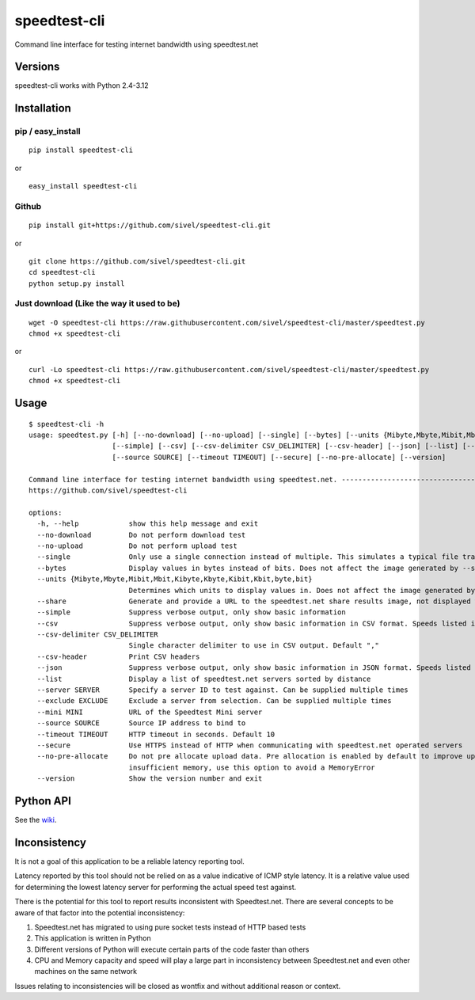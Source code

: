 speedtest-cli
=============

Command line interface for testing internet bandwidth using
speedtest.net

.. image:: https://img.shields.io/pypi/v/speedtest-cli.svg
        :target: https://pypi.python.org/pypi/speedtest-cli/
        :alt: Latest Version
.. image:: https://img.shields.io/travis/sivel/speedtest-cli.svg
        :target: https://pypi.python.org/pypi/speedtest-cli/
        :alt: Travis
.. image:: https://img.shields.io/pypi/l/speedtest-cli.svg
        :target: https://pypi.python.org/pypi/speedtest-cli/
        :alt: License

Versions
--------

speedtest-cli works with Python 2.4-3.12

.. image:: https://img.shields.io/pypi/pyversions/speedtest-cli.svg
        :target: https://pypi.python.org/pypi/speedtest-cli/
        :alt: Versions

Installation
------------

pip / easy\_install
~~~~~~~~~~~~~~~~~~~

::

    pip install speedtest-cli

or

::

    easy_install speedtest-cli

Github
~~~~~~

::

    pip install git+https://github.com/sivel/speedtest-cli.git

or

::

    git clone https://github.com/sivel/speedtest-cli.git
    cd speedtest-cli
    python setup.py install

Just download (Like the way it used to be)
~~~~~~~~~~~~~~~~~~~~~~~~~~~~~~~~~~~~~~~~~~

::

    wget -O speedtest-cli https://raw.githubusercontent.com/sivel/speedtest-cli/master/speedtest.py
    chmod +x speedtest-cli

or

::

    curl -Lo speedtest-cli https://raw.githubusercontent.com/sivel/speedtest-cli/master/speedtest.py
    chmod +x speedtest-cli

Usage
-----

::

    $ speedtest-cli -h
    usage: speedtest.py [-h] [--no-download] [--no-upload] [--single] [--bytes] [--units {Mibyte,Mbyte,Mibit,Mbit,Kibyte,Kbyte,Kibit,Kbit,byte,bit}] [--share]
                        [--simple] [--csv] [--csv-delimiter CSV_DELIMITER] [--csv-header] [--json] [--list] [--server SERVER] [--exclude EXCLUDE] [--mini MINI]
                        [--source SOURCE] [--timeout TIMEOUT] [--secure] [--no-pre-allocate] [--version]
    
    Command line interface for testing internet bandwidth using speedtest.net. --------------------------------------------------------------------------
    https://github.com/sivel/speedtest-cli
    
    options:
      -h, --help            show this help message and exit
      --no-download         Do not perform download test
      --no-upload           Do not perform upload test
      --single              Only use a single connection instead of multiple. This simulates a typical file transfer.
      --bytes               Display values in bytes instead of bits. Does not affect the image generated by --share, nor output from --json or --csv
      --units {Mibyte,Mbyte,Mibit,Mbit,Kibyte,Kbyte,Kibit,Kbit,byte,bit}
                            Determines which units to display values in. Does not affect the image generated by --share, nor output from --json or --csv
      --share               Generate and provide a URL to the speedtest.net share results image, not displayed with --csv
      --simple              Suppress verbose output, only show basic information
      --csv                 Suppress verbose output, only show basic information in CSV format. Speeds listed in bit/s and not affected by --bytes or --units
      --csv-delimiter CSV_DELIMITER
                            Single character delimiter to use in CSV output. Default ","
      --csv-header          Print CSV headers
      --json                Suppress verbose output, only show basic information in JSON format. Speeds listed in bit/s and not affected by --bytes or --units
      --list                Display a list of speedtest.net servers sorted by distance
      --server SERVER       Specify a server ID to test against. Can be supplied multiple times
      --exclude EXCLUDE     Exclude a server from selection. Can be supplied multiple times
      --mini MINI           URL of the Speedtest Mini server
      --source SOURCE       Source IP address to bind to
      --timeout TIMEOUT     HTTP timeout in seconds. Default 10
      --secure              Use HTTPS instead of HTTP when communicating with speedtest.net operated servers
      --no-pre-allocate     Do not pre allocate upload data. Pre allocation is enabled by default to improve upload performance. To support systems with
                            insufficient memory, use this option to avoid a MemoryError
      --version             Show the version number and exit


Python API
----------

See the `wiki <https://github.com/sivel/speedtest-cli/wiki>`_.


Inconsistency
-------------

It is not a goal of this application to be a reliable latency reporting tool.

Latency reported by this tool should not be relied on as a value indicative of ICMP
style latency. It is a relative value used for determining the lowest latency server
for performing the actual speed test against.

There is the potential for this tool to report results inconsistent with Speedtest.net.
There are several concepts to be aware of that factor into the potential inconsistency:

1. Speedtest.net has migrated to using pure socket tests instead of HTTP based tests
2. This application is written in Python
3. Different versions of Python will execute certain parts of the code faster than others
4. CPU and Memory capacity and speed will play a large part in inconsistency between
   Speedtest.net and even other machines on the same network

Issues relating to inconsistencies will be closed as wontfix and without
additional reason or context.
